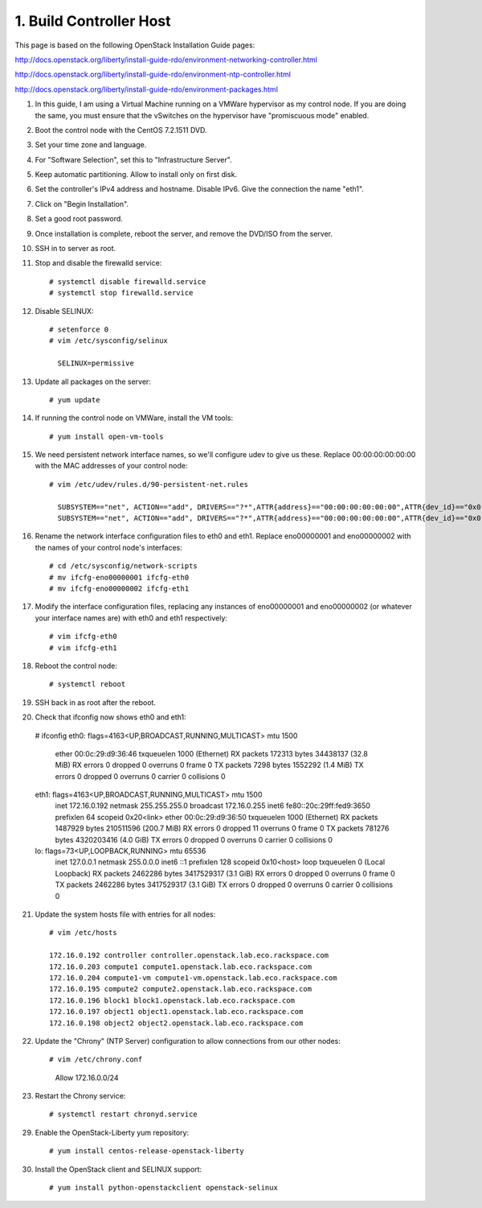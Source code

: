 .. highlight:: none

1. Build Controller Host
========================

This page is based on the following OpenStack Installation Guide pages:

http://docs.openstack.org/liberty/install-guide-rdo/environment-networking-controller.html

http://docs.openstack.org/liberty/install-guide-rdo/environment-ntp-controller.html

http://docs.openstack.org/liberty/install-guide-rdo/environment-packages.html

1. In this guide, I am using a Virtual Machine running on a VMWare hypervisor as my control node. If you are doing the same, you must ensure that the vSwitches on the hypervisor have "promiscuous mode" enabled.
2. Boot the control node with the CentOS 7.2.1511 DVD.
3. Set your time zone and language.
4. For "Software Selection", set this to "Infrastructure Server".
5. Keep automatic partitioning. Allow to install only on first disk.
6. Set the controller's IPv4 address and hostname. Disable IPv6. Give the connection the name "eth1".
7. Click on "Begin Installation".
8. Set a good root password.
9. Once installation is complete, reboot the server, and remove the DVD/ISO from the server.

10. SSH in to server as root.
11. Stop and disable the firewalld service::

     # systemctl disable firewalld.service
     # systemctl stop firewalld.service
12. Disable SELINUX::

     # setenforce 0
     # vim /etc/sysconfig/selinux

       SELINUX=permissive
13. Update all packages on the server::

     # yum update
14. If running the control node on VMWare, install the VM tools::

     # yum install open-vm-tools
15. We need persistent network interface names, so we'll configure udev to give us these. Replace 00:00:00:00:00:00 with the MAC addresses of your control node::

     # vim /etc/udev/rules.d/90-persistent-net.rules

       SUBSYSTEM=="net", ACTION=="add", DRIVERS=="?*",ATTR{address}=="00:00:00:00:00:00",ATTR{dev_id}=="0x0", ATTR{type}=="1",KERNEL=="eno*", NAME="eth0"
       SUBSYSTEM=="net", ACTION=="add", DRIVERS=="?*",ATTR{address}=="00:00:00:00:00:00",ATTR{dev_id}=="0x0", ATTR{type}=="1",KERNEL=="eno*", NAME="eth1"
16. Rename the network interface configuration files to eth0 and eth1. Replace eno00000001 and eno00000002 with the names of your control node's interfaces::

     # cd /etc/sysconfig/network-scripts
     # mv ifcfg-eno00000001 ifcfg-eth0
     # mv ifcfg-eno00000002 ifcfg-eth1
17. Modify the interface configuration files, replacing any instances of eno00000001 and eno00000002 (or whatever your interface names are) with eth0 and eth1 respectively::

     # vim ifcfg-eth0
     # vim ifcfg-eth1
18. Reboot the control node::

     # systemctl reboot

19. SSH back in as root after the reboot.
20. Check that ifconfig now shows eth0 and eth1::

  # ifconfig
  eth0: flags=4163<UP,BROADCAST,RUNNING,MULTICAST>  mtu 1500
        ether 00:0c:29:d9:36:46  txqueuelen 1000  (Ethernet)
        RX packets 172313  bytes 34438137 (32.8 MiB)
        RX errors 0  dropped 0  overruns 0  frame 0
        TX packets 7298  bytes 1552292 (1.4 MiB)
        TX errors 0  dropped 0 overruns 0  carrier 0  collisions 0

  eth1: flags=4163<UP,BROADCAST,RUNNING,MULTICAST>  mtu 1500
        inet 172.16.0.192  netmask 255.255.255.0  broadcast 172.16.0.255
        inet6 fe80::20c:29ff:fed9:3650  prefixlen 64  scopeid 0x20<link>
        ether 00:0c:29:d9:36:50  txqueuelen 1000  (Ethernet)
        RX packets 1487929  bytes 210511596 (200.7 MiB)
        RX errors 0  dropped 11  overruns 0  frame 0
        TX packets 781276  bytes 4320203416 (4.0 GiB)
        TX errors 0  dropped 0 overruns 0  carrier 0  collisions 0

  lo: flags=73<UP,LOOPBACK,RUNNING>  mtu 65536
        inet 127.0.0.1  netmask 255.0.0.0
        inet6 ::1  prefixlen 128  scopeid 0x10<host>
        loop  txqueuelen 0  (Local Loopback)
        RX packets 2462286  bytes 3417529317 (3.1 GiB)
        RX errors 0  dropped 0  overruns 0  frame 0
        TX packets 2462286  bytes 3417529317 (3.1 GiB)
        TX errors 0  dropped 0 overruns 0  carrier 0  collisions 0
21. Update the system hosts file with entries for all nodes::

     # vim /etc/hosts

     172.16.0.192 controller controller.openstack.lab.eco.rackspace.com
     172.16.0.203 compute1 compute1.openstack.lab.eco.rackspace.com
     172.16.0.204 compute1-vm compute1-vm.openstack.lab.eco.rackspace.com
     172.16.0.195 compute2 compute2.openstack.lab.eco.rackspace.com
     172.16.0.196 block1 block1.openstack.lab.eco.rackspace.com
     172.16.0.197 object1 object1.openstack.lab.eco.rackspace.com
     172.16.0.198 object2 object2.openstack.lab.eco.rackspace.com
22. Update the "Chrony" (NTP Server) configuration to allow connections from our other nodes::

    # vim /etc/chrony.conf

      Allow 172.16.0.0/24

23. Restart the Chrony service::

    # systemctl restart chronyd.service
29. Enable the OpenStack-Liberty yum repository::

    # yum install centos-release-openstack-liberty
30. Install the OpenStack client and SELINUX support::

    # yum install python-openstackclient openstack-selinux
